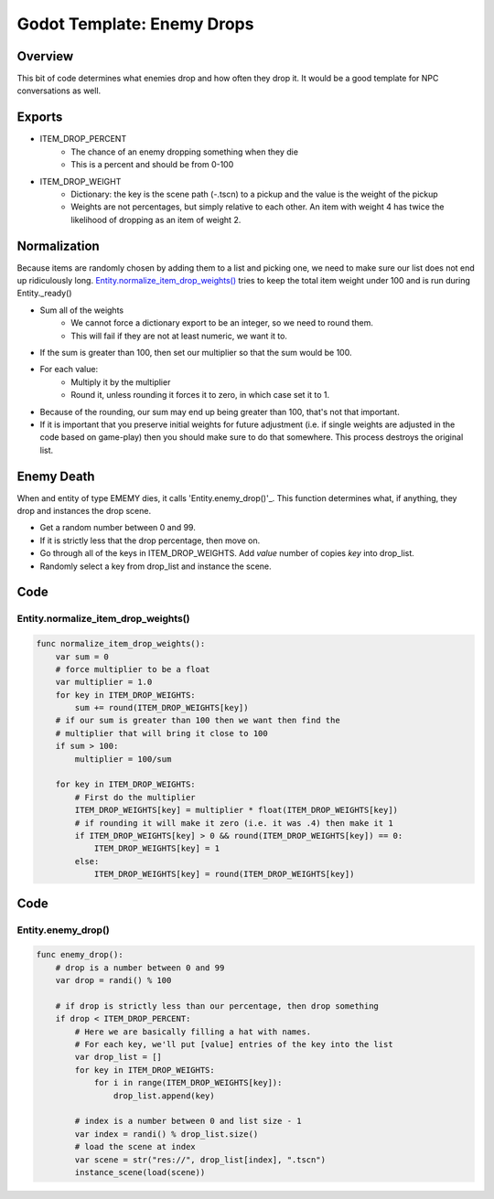 Godot Template: Enemy Drops
================================================

Overview 
----------

This bit of code determines what enemies drop and how often they drop it.  
It would be a good template for NPC conversations as well.

Exports
---------

* ITEM_DROP_PERCENT
    * The chance of an enemy dropping something when they die 
    * This is a percent and should be from 0-100
* ITEM_DROP_WEIGHT
    * Dictionary: the key is the scene path (-.tscn) to a pickup and the value is the weight of the pickup
    * Weights are not percentages, but simply relative to each other.  An item with weight 4 has twice the likelihood of dropping as an item of weight 2.

Normalization
---------------

Because items are randomly chosen by adding them to a list and picking one, 
we need to make sure our list does not end up ridiculously long.  `Entity.normalize_item_drop_weights()`_ 
tries to keep the total item weight under 100 and is run during Entity._ready()

* Sum all of the weights
    * We cannot force a dictionary export to be an integer, so we need to round them.
    * This will fail if they are not at least numeric, we want it to.
* If the sum is greater than 100, then set our multiplier so that the sum would be 100.
* For each value:
    * Multiply it by the multiplier 
    * Round it, unless rounding it forces it to zero, in which case set it to 1.
* Because of the rounding, our sum may end up being greater than 100, that's not that important.
* If it is important that you preserve initial weights for future adjustment (i.e. if single 
  weights are adjusted in the code based on game-play) then you should make sure to do that somewhere.  
  This process destroys the original list.


Enemy Death 
-------------

When and entity of type EMEMY dies, it calls 'Entity.enemy_drop()'_. This function determines 
what, if anything, they drop and instances the drop scene.

* Get a random number between 0 and 99.
* If it is strictly less that the drop percentage, then move on.
* Go through all of the keys in ITEM_DROP_WEIGHTS.  Add `value` number of copies `key` into drop_list.
* Randomly select a key from drop_list and instance the scene.

  
Code 
--------

Entity.normalize_item_drop_weights() 
^^^^^^^^^^^^^^^^^^^^^^^^^^^^^^^^^^^^^^^

.. code-block:: gdscript

    func normalize_item_drop_weights():
        var sum = 0
        # force multiplier to be a float
        var multiplier = 1.0
        for key in ITEM_DROP_WEIGHTS:
            sum += round(ITEM_DROP_WEIGHTS[key])
        # if our sum is greater than 100 then we want then find the 
        # multiplier that will bring it close to 100
        if sum > 100:
            multiplier = 100/sum
        
        for key in ITEM_DROP_WEIGHTS:
            # First do the multiplier
            ITEM_DROP_WEIGHTS[key] = multiplier * float(ITEM_DROP_WEIGHTS[key])
            # if rounding it will make it zero (i.e. it was .4) then make it 1
            if ITEM_DROP_WEIGHTS[key] > 0 && round(ITEM_DROP_WEIGHTS[key]) == 0:
                ITEM_DROP_WEIGHTS[key] = 1
            else:
                ITEM_DROP_WEIGHTS[key] = round(ITEM_DROP_WEIGHTS[key])
        
Code 
--------

Entity.enemy_drop() 
^^^^^^^^^^^^^^^^^^^^^^^^^^^^^^^^^^^^^^^

.. code-block:: gdscript

    func enemy_drop():
        # drop is a number between 0 and 99
        var drop = randi() % 100
        
        # if drop is strictly less than our percentage, then drop something
        if drop < ITEM_DROP_PERCENT:
            # Here we are basically filling a hat with names.
            # For each key, we'll put [value] entries of the key into the list
            var drop_list = []
            for key in ITEM_DROP_WEIGHTS:
                for i in range(ITEM_DROP_WEIGHTS[key]):
                    drop_list.append(key)
            
            # index is a number between 0 and list size - 1
            var index = randi() % drop_list.size()
            # load the scene at index
            var scene = str("res://", drop_list[index], ".tscn")
            instance_scene(load(scene))
